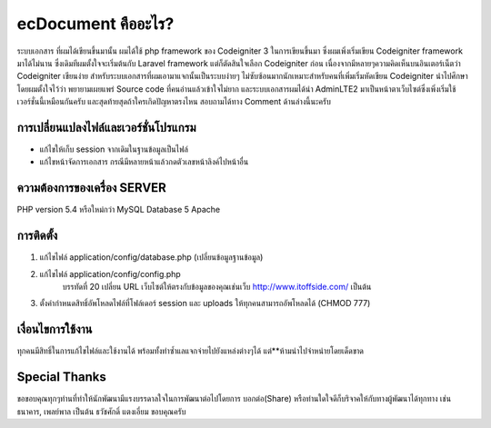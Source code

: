 ###################
ecDocument คืออะไร?
###################

ระบบเอกสาร ที่ผมได้เขียนขึ้นมานั้น ผมได้ใช้ php framework ของ Codeigniter 3 ในการเขียนขึ้นมา ซึ่งผมเพิ่งเริ่มเขียน Codeigniter framework มาได้ไม่นาน ซึ่งเดิมทีผมตั้งใจจะเริ่มต้นกับ Laravel framework แต่ก็ตัดสินใจเลือก Codeigniter ก่อน เนื่องจากมีหลายๆความคิดเห็นบนอินเตอร์เน็ตว่า Codeigniter เขียนง่าย สำหรับระบบเอกสารที่ผมเอามาแจกนั้นเป็นระบบง่ายๆ ไม่ซับซ้อนมากนักเหมาะสำหรับคนที่เพิ่มเริ่มหัดเขียน Codeigniter นำไปศึกษา โดยผมตั้งใจไว้ว่า พยายามเผยแพร่ Source code ที่คนอ่านแล้วเข้าใจไม่ยาก และระบบเอกสารผมได้นำ AdminLTE2 มาเป็นหน้าตาเว็บไซต์ซึ่งเพิ่งเริ่มใช้เวอร์ชั่นนี้เหมือนกันครับ และสุดท้ายสุดถ้าใครเกิดปัญหาตรงไหน สอบถามได้ทาง Comment ด้านล่างนี้นะครับ


**************************
การเปลี่ยนแปลงไฟล์และเวอร์ชั่นโปรแกรม
**************************

- แก้ไขให้เก็บ session จากเดิมในฐานข้อมูลเป็นไฟล์
- แก้ไขหน้าจัดการเอกสาร กรณีมีหลายหน้าแล้วกดตัวเลขหน้าลิงค์ไปหน้าอื่น

*******************
ความต้องการของเครื่อง SERVER
*******************

PHP version 5.4 หรือใหม่กว่า
MySQL Database 5
Apache

************
การติดตั้ง
************

1. แก้ไขไฟล์ application/config/database.php (เปลี่ยนข้อมูลฐานข้อมูล)
2. แก้ไขไฟล์ application/config/config.php
    บรรทัดที่ 20 เปลี่ยน URL เว็บไซต์ให้ตรงกับข้อมูลของคุณเช่นเว็บ http://www.itoffside.com/ เป็นต้น
3. ตั้งค่ากำหนดสิทธิ์อัพโหลดไฟล์ที่โฟล์เดอร์ session และ uploads ให้ทุกคนสามารถอัพโหลดได้ (CHMOD 777)


*******
เงื่อนไขการใช้งาน
*******

ทุกคนมีสิทธิ์ในการแก้ไขไฟล์และใช้งานได้ พร้อมทั้งทำซ้ำแลแจกจ่ายไปยังแหล่งต่างๆได้
แต่**ห้ามนำไปจำหน่ายโดยเด็ดขาด

*********
Special Thanks
*********
ขอขอบคุณทุกๆท่านที่ทำให้นักพัฒนามีแรงบรรดาลใจในการพัฒนาต่อไปโดยการ บอกต่อ(Share) หรือท่านใดใจดีก็บริจาคให้กับทางผู้พัฒนาได้ทุกทาง เช่น ธนาคาร, เพลย์พาล เป็นต้น
ธวัชศักดิ์ แตงเอี่ยม
ขอบคุณครับ

